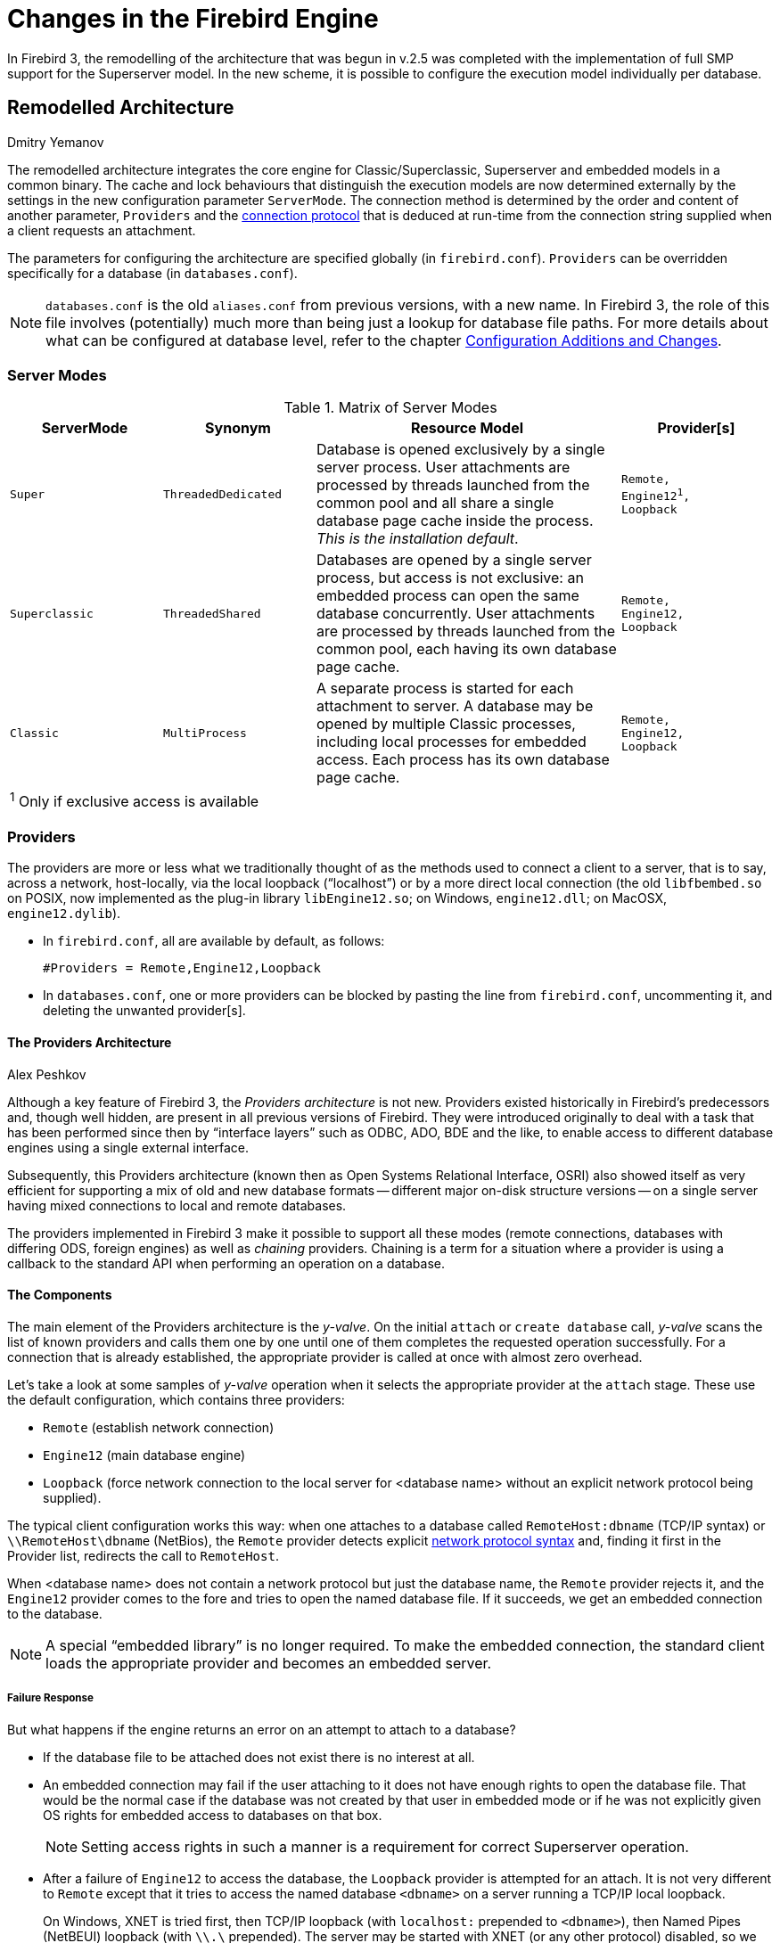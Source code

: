 [[rnfb30-engine]]
= Changes in the Firebird Engine

In Firebird 3, the remodelling of the architecture that was begun in v.2.5 was completed with the implementation of full SMP support for the Superserver model.
In the new scheme, it is possible to configure the execution model individually per database.

[[rnfb30-engine-architecture]]
== Remodelled Architecture
Dmitry Yemanov

The remodelled architecture integrates the core engine for Classic/Superclassic, Superserver and embedded models in a common binary.
The cache and lock behaviours that distinguish the execution models are now determined externally by the settings in the new configuration parameter `ServerMode`.
The connection method is determined by the order and content of another parameter, `Providers` and the <<rnfb30-engine-modes-protocols,connection protocol>> that is deduced at run-time from the connection string supplied when a client requests an attachment.

The parameters for configuring the architecture are specified globally (in `firebird.conf`).
`Providers` can be overridden specifically for a database (in `databases.conf`).

[NOTE]
====
`databases.conf` is the old `aliases.conf` from previous versions, with a new name.
In Firebird 3, the role of this file involves (potentially) much more than being just a lookup for database file paths.
For more details about what can be configured at database level, refer to the chapter <<rnfb30-fbconf,Configuration Additions and Changes>>.
====

[[rnfb30-engine-modes]]
=== Server Modes

.Matrix of Server Modes
[cols="1m,1m,2,1m", frame="all", options="header,footer", stripes="none"]
|===
^| ServerMode
^| Synonym
^| Resource Model
^| Provider[s]

|Super
|ThreadedDedicated
|Database is opened exclusively by a single server process.
User attachments are processed by threads launched from the common pool and all share a single database page cache inside the process.
_This is the installation default_.
|Remote, +
Engine12^1^, +
Loopback

|Superclassic
|ThreadedShared
|Databases are opened by a single server process, but access is not exclusive: an embedded process can open the same database concurrently.
User attachments are processed by threads launched from the common pool, each having its own database page cache.
|Remote, +
Engine12, +
Loopback

|Classic
|MultiProcess
|A separate process is started for each attachment to server.
A database may be opened by multiple Classic processes, including local processes for embedded access.
Each process has its own database page cache.
|Remote, +
Engine12, +
Loopback

4+>d| ^1^ Only if exclusive access is available
|===

[[rnfb30-engine-providers]]
=== Providers

The providers are more or less what we traditionally thought of as the methods used to connect a client to a server, that is to say, across a network, host-locally, via the local loopback ("`localhost`") or by a more direct local connection (the old `libfbembed.so` on POSIX, now implemented as the plug-in library `libEngine12.so`; on Windows, `engine12.dll`; on MacOSX, `engine12.dylib`). 

* In `firebird.conf`, all are available by default, as follows:
+
[source]
----
#Providers = Remote,Engine12,Loopback
----
* In `databases.conf`, one or more providers can be blocked by pasting the line from `firebird.conf`, uncommenting it, and deleting the unwanted provider[s].

[[rnfb30-engine-providers-about]]
==== The Providers Architecture
Alex Peshkov

Although a key feature of Firebird 3, the _Providers architecture_ is not new.
Providers existed historically in Firebird's predecessors and, though well hidden, are present in all previous versions of Firebird.
They were introduced originally to deal with a task that has been performed since then by "`interface layers`" such as ODBC, ADO, BDE and the like, to enable access to different database engines using a single external interface.

Subsequently, this Providers architecture (known then as Open Systems Relational Interface, OSRI) also showed itself as very efficient for supporting a mix of old and new database formats -- different major on-disk structure versions -- on a single server having mixed connections to local and remote databases.

The providers implemented in Firebird 3 make it possible to support all these modes (remote connections, databases with differing ODS, foreign engines) as well as _chaining_ providers.
Chaining is a term for a situation where a provider is using a callback to the standard API when performing an operation on a database.

==== The Components

The main element of the Providers architecture is the _y-valve_.
On the initial `attach` or `create database` call, _y-valve_ scans the list of known providers and calls them one by one until one of them completes the requested operation successfully.
For a connection that is already established, the appropriate provider is called at once with almost zero overhead.

Let's take a look at some samples of _y-valve_ operation when it selects the appropriate provider at the `attach` stage.
These use the default configuration, which contains three providers:

* `Remote` (establish network connection)
* `Engine12` (main database engine)
* `Loopback` (force network connection to the local server for <database name>  without an explicit network protocol being supplied).

The typical client configuration works this way: when one attaches to a database called `RemoteHost:dbname` (TCP/IP syntax) or `\\RemoteHost\dbname` (NetBios), the `Remote` provider detects explicit <<rnfb30-engine-modes-protocols,network protocol syntax>> and, finding it first in the Provider list, redirects the call to `RemoteHost`.

When <database name> does not contain a network protocol but just the database name, the `Remote` provider rejects it, and the `Engine12` provider comes to the fore and tries to open the named database file.
If it succeeds, we get an embedded connection to the database.

[NOTE]
====
A special "`embedded library`" is no longer required.
To make the embedded connection, the standard client loads the appropriate provider and becomes an embedded server.
====

===== Failure Response

But what happens if the engine returns an error on an attempt to attach to a database?

* If the database file to be attached does not exist there is no interest at all.
* An embedded connection may fail if the user attaching to it does not have enough rights to open the database file.
That would be the normal case if the database was not created by that user in embedded mode or if he was not explicitly given OS rights for embedded access to databases on that box.
+
[NOTE]
====
Setting access rights in such a manner is a requirement for correct Superserver operation.
====

* After a failure of `Engine12` to access the database, the `Loopback` provider is attempted for an attach.
It is not very different to `Remote` except that it tries to access the named database `<dbname>` on a server running a TCP/IP local loopback.
+ 
On Windows, XNET is tried first, then TCP/IP loopback (with `localhost:` prepended to `<dbname>`), then Named Pipes (NetBEUI) loopback (with `\\.\` prepended).
The server may be started with XNET (or any other protocol) disabled, so we try all the options.
On POSIX only TCP/IP protocol is supported, other options are not available
+ 
If the attachment succeeds, a remote-like connection is established with the database even though it is located on the local machine.

==== Other Providers

Use of providers is not limited to the three standard ones.
Firebird 3 does not support pre-ODS 12 databases.
Removing support for old formats from the engine helps to simplify its code and gain a little speed.
Taking into account that this speed gain sometimes takes place in performance-critical places, like searching a key in an index block, avoiding old code and related branches really does make Firebird fly faster.

Nevertheless, the Providers architecture does make it possible to access old databases when changing to a higher version of Firebird.
A suitable provider may be considered for inclusion in a later sub-release.

===== Custom Providers

A strong feature of the Providers architecture is ability for the deployer to add their own providers to the server, the client, or both.

So what else might be wanted on a client, other than a remote connection?
Recall _Provider chaining_ that was mentioned earlier.
Imagine a case where a database is accessed via a very slow network connection, say something like 3G or, worse, GPRS.
What comes to mind as a way to speed it up is to cache -- on the client -- some big tables that rarely change.
Such systems were actually implemented but, to do it, one had to rename `fbclient` to something arbitrary and load it into its own library called `fbclient`, thus making it possible to use standard tools to access the database at the same time as caching required tables.
It works but, as a solution, it is clearly not ideal.

With the Providers architecture, instead of renaming libraries, one just adds a local caching provider which can use any method to detect connections to it (something like a `cache@` prefix at the beginning of the database name, or whatever else you choose).

In this example, when the database name `cache@RemoteHost:dbname` is used, the caching provider accepts the connection and invokes the _y-valve_ once more with the traditional database name `RemoteHost:dbname`.
When the user later performs any call to his database, the caching provider gets control of it before `Remote` does and, for a locally cached table, can forestall calls to the remote server.

Use of chaining allows a lot of other useful things to be implemented.
An example might be MySQL-style replication at statement level without the need for triggers: just repeat the same  calls for the replication host, perhaps when a transaction is committed.
In this case, the chaining provider would be installed on the server, not the client, and no modification of the command line would be needed.

[NOTE]
====
That said, statement-level replication is a very questionable feature.
====

To avoid cycling when performing a callback to _y-valve_ at attach time, such a provider can modify the list of providers using the `isc_dpb_config parameter` in the DPB.
The same technique may be used at the client, too.

For details, see the <<rnfb30-fbconf,Configuration Additions and Changes>> chapter.

The ability to access foreign database engines using providers should not be overlooked, either.
It might seem strange to consider this, given the number of tools available for this sort of task.
Think about the ability to access other Firebird databases using `EXECUTE STATEMENT`, that became available in Firebird 2.5.
With a provider to ODBC or other common tool to access various data sources it is within reach to use `EXECUTE STATEMENT` to get direct access from procedures and triggers, to data from any database having a driver for the chosen access tool.
It is even possible to have a provider to access some particular type of foreign database engine if there is some reason to want to avoid the ODBC layer.

==== Providers Q & A

[qanda]
Interfaces and providers are probably very good, but I have an old task written using plain API functions and for a lot of reasons I can't rewrite it in the near future. Does it mean I will have problems migrating to Firebird 3?::

Definitely no problems.
The old API is supported for backward compatibility in Firebird 3 and will be supported in future versions as long as people need it.

And what about performance when using the old API?::

The functional API is implemented as a very thin layer over interfaces.
Code in most cases is trivial: convert passed handles to pointers to interfaces -- hitherto referred to as "`handle validation`" -- and invoke the appropriate function from the interface.
+ 
Functions that execute an SQL operation and fetch data from it are one place where coding is a little more complex, involving the SQLDA construct.
The data moves related to the SQLDA have always created an overhead.
The logic between the new and old APIs does not add significantly to that old overhead.

[[rnfb30-engine-modes-protocols]]
=== Connection String and Protocols

[term]_Connection string_ refers to the local or remote path to the database to which a client requests an attachment (connection).
The syntax of the connection string determines the transport protocol by which clients and the server communicate.
The legacy syntaxes for the available protocols, supported by all Firebird versions, are as follows:  

For TCP/IP (aka INET) protocol:: {empty}
+
[listing]
----
<host> [ / <port>] : <database file path or alias>
----
For named pipes (aka NetBEUI, aka WNET) protocol:: {empty}
+
[listing]
----
\\ <host> [ @ <port>] \ <database file path or alias>
----
For local connections, simply::
+
[listing]
----
<database file path or alias>....
----

Local connection is implied if `<host>` is omitted.
Depending on settings, platform and Firebird version, it could be performed via either the embedded engine, XNET (shared memory) protocol or TCP/IP localhost loopback.

[float]
===== Examples

Connect via TCP/IP using database name:: {empty}
+
[source]
----
192.168.0.11:/db/mydb.fdb
192.168.0.11:C:\db\mydb.fdb
myserver:C:\db\mydb.fdb
localhost:/db/mydb.fdb
----

Connect via TCP/IP using database alias:: {empty}
+
[source]
----
192.168.0.11:mydb
myserver:mydb
localhost:mydb
----

Connect via TCP/IP using non-default port 3051:: {empty}
+
[source]
----
192.168.0.11/3051:C:\db\mydb.fdb
192.168.0.11/3051:mydb
myserver/3051:/db/mydb.fdb
localhost/3051:/db/mydb.fdb
myserver/3051:mydb
localhost/3051:mydb
----

Connect via TCP/IP using non-default service name:: {empty}
+
[source]
----
192.168.0.11/fb_db:C:\db\mydb.fdb
192.168.0.11/fb_db:mydb
localhost/fb_db:/db/mydb.fdb
myserver/fb_db:/db/mydb.fdb
myserver/fb_db:mydb
localhost/fb_db:mydb
----

Connect via named pipes (Windows only):: {empty}
+
[source]
----
\\myserver\C:\db\mydb.fdb
\\myserver@fb_db\C:\db\mydb.fdb
----

Local connection:: {empty}
+
[source]
----
/db/mydb.fdb
C:\db\mydb.fdb
mydb
----

==== URL-Style Connection Strings

Firebird 3.0 introduces an additional, generalized, URL-style syntax for connection strings.
The pattern is:

[listing]
----
[ <protocol> : // [ <host> [ : <port> ] ] ] / <database file path or alias>

<protocol> ::= INET | WNET | XNET
----

`INET` resolves to TCP/IP, `WNET` to Named Pipes, while `XNET` surfaces the old "`Windows local protocol`" (shared memory).

[float]
====== Examples

Connect via TCP/IP using database name:: {empty}
+
[source]
----
inet://192.168.0.11//db/mydb.fdb
inet://192.168.0.11/C:\db\mydb.fdb
inet://myserver/C:\db\mydb.fdb
inet://localhost//db/mydb.fdb
----

Connect via TCP/IP using database alias:: {empty}
+
[source]
----
inet://192.168.0.11/mydb
inet://myserver/mydb
inet://localhost/mydb
----

Connect via TCP/IP using non-default port 3051:: {empty}
+
[source]
----
inet://192.168.0.11:3051/C:\db\mydb.fdb
inet://192.168.0.11:3051/mydb
inet://myserver:3051//db/mydb.fdb
inet://localhost:3051//db/mydb.fdb
inet://myserver:3051/mydb
inet://localhost:3051/mydb
----

Connect via TCP/IP using non-default service name:: {empty}
+
[source]
----
inet://192.168.0.11:fb_db/C:\db\mydb.fdb
inet://192.168.0.11:fb_db/mydb
inet://localhost:fb_db//db/mydb.fdb
inet://myserver:fb_db//db/mydb.fdb
inet://myserver:fb_db/mydb
inet://localhost:fb_db/mydb
----

Connect via named pipes:: {empty}
+
[source]
----
wnet://myserver/C:\db\mydb.fdb
wnet://myserver:fb_db/C:\db\mydb.fdb
----

Loopback connection via TCP/IP:: {empty}
+
[source]
----
inet:///db/mydb.fdb
inet://C:\db\mydb.fdb
inet://mydb
----

Loopback connection via named pipes:: {empty}
+
[source]
----
wnet://C:\db\mydb.fdb
wnet://mydb
----

Local connection via shared memory:: {empty}
+
[source]
----
xnet://C:\db\mydb.fdb
xnet://mydb
----

Local (embedded by default) connection:: {empty}
+
[source]
----
/db/mydb.fdb
C:\db\mydb.fdb
mydb
----

Local connection is implied if `<host>` is omitted.
Depending on settings, platform and Firebird version, it could be performed via either the embedded engine, XNET (shared memory) protocol or TCP/IP localhost loopback.

On the server side, the <<rnfb30-engine-providers,provider configuration>> is in the default order Remote, Engine12, Loopback.
If the [term]_Remote_ provider fails to match the connection string because the protocol or host parts are missing, then [term]_Engine12_, the embedded engine, handles it as a hostless connection.
To connect locally using a specific transport protocol, it is necessary to specify that protocol:

[source]
----
inet://<database file path or alias>
or
wnet://<database file path or alias>
or
xnet://<database file path or alias>
----

[NOTE]
====
WNET (named pipes) and XNET (shared memory) protocols are available only on Windows.
====

[[rnfb30-engine-plugins]]
=== Plug-Ins
Alex Peshkov

From version 3 onward, Firebird's architecture supports plug-ins.
For a number of predefined points in the Firebird code, a developer can write his own fragment of code for execution when needed.

A plug-in is not necessarily one written by a third party: Firebird has a number of intrinsic plug-ins.
Even some core parts of Firebird are implemented as plug-ins.

==== What is a Plug-In?

The term "`plug-in`" is used to name related but different things:

* a dynamic library, containing code to be loaded as a plug-in (often called a _plug-in module_) and stored in the `$FIREBIRD/plugins` directory;
* code _implementing_ a plug-in.
That is slightly different from the _library_, since a single dynamic library may contain code for more than one plug-in;
* a plug-in's _factory_: an object created by that code (pure virtual C{plus}{plus} class), creating instances of the plug-in at Firebird's request;
* an _instance_ of the plug-in, created by its factory.

==== Plug-In Types

Firebird's plug-in architecture makes it possible to create plug-ins of predefined types.
Each version of Firebird will have a fixed set of supported plug-in types.
To add a further type, the first requirement is to modify the Firebird code.
Our plug-in architecture facilitates both adding new types of plug-ins and simplifying the coding of the plug-in along generic lines.

To be able to implement a plug-in, say, for encrypting a database on the disk, the Firebird code has to be prepared for it: it must have a point from which the plug-in is called.

The set of plug-in types implemented in Firebird 3 comprises:

user authentication related::
** `AuthServer` (validates user's credentials on server when logins are used)
** `AuthClient` (prepares credentials to be passed over the wire)
** `AuthUserManagement` (maintains a list of users on a server in a format known to AuthServer)

ExternalEngine::
Controls the use of various engines, see <<rnfb30-engine-extengines,External Engines>>.

Trace::
The Trace plug-in was introduced in Firebird 2.5, but the way it interacts with the engine was changed in Firebird 3 to accord with the new generic rules.

Encryption::
encrypting plug-ins are for
** network (`WireCrypt`)
** disk (`DbCrypt`)
** a helper plug-in (`KeyHolder`), used to help maintain the secret key(s) for `DbCrypt`

Provider::
Firebird 3 supports <<rnfb30-engine-providers-about,providers>> as a plug-in type.

==== Technical Details

Plug-ins use a set of special Firebird interfaces.
All plug-in-specific interfaces are reference counted, thus putting their lifetime under specific control.
Interfaces are declared in the include file `plug-in.h`.
A simple example for writing a plug-in module can be found in `DbCrypt_example`.

[NOTE]
====
The example does not perform any actual encryption, it is just a sample of how to write a plug-in.
Complete instructions for writing plug-ins are not in scope for this document.
====

===== Features of a Plug-In

A short list of plug-in features:

* You can write a plug-in in any language that supports pure virtual interfaces.
Interface declarations will need to be written for your language if they are missing.
* As with UDFs, you are free to add any reasonable code to your plug-in -- with emphasis on _reasonable_.
For example, prompting for user input at the server's console from a plug-in is hardly "`reasonable`"!
* Calling the Firebird API from your plug-in is OK, if needed.
For example, the default authentication server and user manager use a Firebird database to store accounts.
* Firebird provides a set of interfaces to help with configuring your plug-ins.
It is not obligatory to use them, since the plug-in code is generic and can employ any useful method for capturing configuration information.
However, using the standard tools provides commonality with the established configuration style and should save the additional effort of rolling your own and documenting it separately.

[[rnfb30-config-plugins]]
===== Configuring Plug-ins

Configuration of plug-ins has two parts:

. The engine has to be instructed what plug-ins it should load
. The plug-ins themselves sometimes need some configuration.

The plug-ins to be loaded for each plug-in type are defined in the main configuration file, `firebird.conf`, usually with defaults.
The ones defined in Firebird 3 are discussed in the chapter entitled "`<<rnfb30-fbconf,Configuration Additions and Changes>>`".
In summary, the set that provides normal operation in the server, client and embedded cases consists of:

* `AuthServer = Srp, Win_Sspi`
* `AuthClient = Srp, Win_Sspi, Legacy_Auth`
* `UserManager = Srp`
* `TracePlugin = fbtrace`
* `Providers = Remote,Engine12,Loopback`
* `WireCryptPlugin = Arc4`

[NOTE]
====
If you want to add other plug-ins, they must be cited in `firebird.conf`.
Apart from other considerations, this requirement acts as a security measure to avoid loading unknown code.
====

Taking the entry `TracePlugin = fbtrace` as an example, what does the value `fbtrace` signify?
In a trivial case, it can indicate the name of a dynamic library, but the precise answer is more complicated.

As mentioned earlier, a single plug-in module may implement more than one plug-in.
In addition, a single plug-in may have more than one configuration at once, with a separate plug-in factory created for each configuration.
Each of these three object contexts (module | implementation | factory) has its own name:

* The name of a module is the file name of a dynamic library
* The name of a plug-in implementation is the one given to it by the developer of the plug-in.
It is hard-coded inside the module.
* The name of a factory is, by default, the same as the name of the plug-in implementation's name.
It is the factory name which is actually used in `firebird.conf`.

In a typical trivial case, a module contains one plug-in that works with just one configuration and all three names are equal, and no more configuration is needed.
An example would be `libEngine12.so` / `Engine12.dll` / `Engine12.dylib`, that contains the implementation of the embedded provider `Engine12`.
Nothing other than the record `Providers = Engine12` is needed to load it.

For something more complex a file will help you to set up the plug-in factories precisely.

[[rnfb30-config-plugins-conf]]
===== plugins.conf

The file `$(root)/plugins.conf` has two types of records: `config` and `plugin`.

the `plugin` record is a set of rules for loading and activating the plug-in.
Its format is:

[listing]
----
Plugin = PlugName ## this is the name to be referenced in firebird.conf
  {
    Module = LibName ## name of dynamic library
    RegisterName = RegName ## name given to plug-in by its developer
    Config = ConfName ## name of config record to be used
    ConfigFile = ConfFile ## name of a file that contains plug-in's configuration
  }
----

When plug-in _PlugName_ is needed, Firebird loads the library _LibName_ and locates the plug-in registered with the name _RegName_.
The configuration values from the config record _ConfName_ or the config file _ConfFile_ are passed to the library.

[NOTE]
====
If both _ConfName_ and _ConfFile_ are given, then the config record will be used.

If both parameters are missing, the default _PlugName_ is used; *except that* if the `ConfigFile` is present and its name is the same as the module's dynamic library but with a `.conf` extension, it will be used.
====

The `ConfigFile` is expected to use the format `Key=Value`, in line with other Firebird configuration files.

For the plug-in configuration record the same format is used:

[source]
----
Config = ConfName
  {
    Key1 = Value1
    Key2 = Value2
    ...
  }
----

[float]
====== A Sample Setup

Suppose you have a server for which some clients trust the wire encryption from one vendor and others prefer a different one.
They have different licences for the appropriate client components but both vendors use the name "`BestCrypt`" for their products.

The situation would require renaming the libraries to, say, WC1 and WC2, since there cannot be two files in the same directory with the same name.
Now, the modules stop loading automatically because neither is called "`BestCrypt`" any longer.

To fix the problem, `plug-ins.conf` should contain something like this:

[source]
----
Plugin = WC1
  {
    RegisterName = BestCrypt
  }
Plugin = WC2
  {
    RegisterName = BestCrypt
  }
----

The module names will be automatically set to WC1 and WC2 and found.
You can add any configuration info that the plug-ins need.

Remember to modify `firebird.conf` to enable both plug-ins for the `WireCryptPlugin` parameter:

[source]
----
WireCryptPlugin = WC1, WC2
----

The server will now select appropriate plug-in automatically to talk to the client.

Another sample is distributed with Firebird, in `$(root)/plugins.conf`, configuring one of the standard plug-ins, UDR.
Because it was written to a use non-default configuration, the module name and one configuration parameter are supplied explicitly.

[[rnfb30-config-plugins-qanda]]
==== Plug-Ins Q & A

[qanda]
There are plug-ins named `Remote`, `Loopback`, `Arc4` in the default configuration, but no libraries with such names. How do they work?::

They are "`built-in`" plug-ins, built into the fbclient library, and thus always present.
Their existence is due to the old ability to distribute the Firebird client for Windows as a single dll.
The feature is retained for cases where the standard set of plug-ins is used.

What do the names of `Srp` and `Arc4` plug-ins mean?::

`Srp` implements the Secure Remote Passwords protocol, the default way of authenticating users in Firebird 3.
Its effective password length is 20 bytes, resistant to most attacks (including "`man in the middle`") and works without requiring any key exchange between client and server to work.
+ 
`Arc4` means Alleged RC4 -- an implementation of RC4 cypher.
Its advantage is that it can generate a unique, cryptographically strong key on both client and server that is impossible to guess by capturing data transferred over the wire during password validation by SRP.
+ 
The key is used by `Arc4` after the SRP handshake, which makes wire encryption secure without need to exchange any keys between client and server explicitly.

What do `Win_Sspi` and `Legacy_Auth` mean?::

Windows SSPI has been in use since Firebird 2.1 for Windows trusted user authentication.
`Legacy_Auth` is a compatibility plug-in to enable connection by the Firebird 3 client to older servers.
It is enabled by default in the client.
+ 
And yes, it still transfers almost plain passwords over the wire, for compatibility.
+ 
On the server it works with `security3.fdb` just as with a security database from Firebird 2.5.
It should be avoided except in situations where you understand well what you are sacrificing.
+ 
To use `Legacy_Auth` on the server you will need to avert network traffic encryption in `firebird.conf` by reducing the default `Required` setting for the `WireCrypt` parameter, either
+
[source]
----
WireCrypt = Enabled
----
+
or
+
[source]
----
WireCrypt = Disabled
----

How can I find out what the standard Authentication and User Manager plug-ins are?::

They are listed in `firebird.conf`.

[[rnfb30-engine-extengines]]
=== External Engines
Adriano dos Santos Fernandes

The UDR (User Defined Routines) engine adds a layer on top of the FirebirdExternal engine interface with the purpose of

* establishing a way to hook external modules into the server and make them available for use
* creating an API so that external modules can register their available routines
* making instances of routines "`per attachment`", rather than dependent on the internal implementation details of the engine

[[rnfb30-engine-extengines-names]]
==== External Names

An external name for the UDR engine is defined as

[listing]
----
'<module name>!<routine name>!<misc info>'
----

The `<module name>` is used to locate the library, `<routine name>` is used to locate the routine registered by the given module, and `<misc info>` is an optional user-defined string that can be passed to the routine to be read by the user.

[[rnfb30-engine-extengines-modules]]
==== Module Availability

Modules available to the UDR engine should be in a directory listed by way of the path attribute of the corresponding `plugin_config` tag.
By default, a UDR module should be on `<fbroot>/plugins/udr`, in accordance with its path attribute in `<fbroot>/plugins/udr_engine.conf`.

The user library should include `FirebirdUdr.h` (or `FirebirdUdrCpp.h`) and link with the `udr_engine` library.
Routines are easily defined and registered, using some macros, but nothing prevents you from doing things manually.

[NOTE]
====
A sample routine library is implemented in `examples/udr`, showing how to write functions, selectable procedures and triggers.
It also shows how to interact with the current attachment through the legacy API.
====

[[rnfb30-engine-extengines-scope]]
==== Scope

The state of a UDR routine (i.e., its member variables) is shared among multiple invocations of the same routine until it is unloaded from the metadata cache.
However, it should be noted that the instances are isolated "`per session`".

[[rnfb30-engine-extengines-charset]]
==== Character Set

By default, UDR routines use the character set that was specified by the client.

[NOTE]
====
In future, routines will be able to modify the character set by overriding the `getCharSet` method.
The chosen character set will be valid for communication with the old Firebird client library as well as the communications passed through the FirebirdExternal API.
====

[[rnfb30-engine-extengines-enable]]
==== Enabling UDRs in the Database

Enabling an external routine in the database involves a DDL command to "`create`" it.
Of course, it was already created externally and (we hope) well tested.

.Syntax
[listing]
----
{ CREATE [ OR ALTER ] | RECREATE | ALTER } PROCEDURE <name>
  [ ( <parameter list> ) ]
  [ RETURNS ( <parameter list> ) ]
  EXTERNAL NAME '<external name>' ENGINE <engine>

{ CREATE [ OR ALTER ] | RECREATE | ALTER } FUNCTION <name>
  [ <parameter list> ]
  RETURNS <data type>
  EXTERNAL NAME '<external name>' ENGINE <engine>

{ CREATE [ OR ALTER ] | RECREATE | ALTER } TRIGGER <name>
  ...
  EXTERNAL NAME '<external name>' ENGINE <engine>
----

.Examples
[source]
----
create procedure gen_rows (
  start_n integer not null,
  end_n integer not null
) returns (
  n integer not null
) external name 'udrcpp_example!gen_rows'
  engine udr;

create function wait_event (
  event_name varchar(31) character set ascii
) returns integer
  external name 'udrcpp_example!wait_event'
  engine udr;

create trigger persons_replicate
  after insert on persons
  external name 'udrcpp_example!replicate!ds1'
  engine udr;
----

[[rnfb30-engine-extengines-how]]
==== How it Works

The external names are opaque strings to Firebird.
They are recognized by specific external engines.
External engines are declared in configuration files, possibly in the same file as a plug-in, as in the sample UDR library that is implemented in `$(root)/plugins`.

[source]
----
external_engine = UDR {
  plugin_module = UDR_engine
}

plugin_module = UDR_engine {
  filename = $(this)/udr_engine
  plugin_config = UDR_config
}

plugin_config = UDR_config {
  path = $(this)/udr
}
----

When Firebird wants to load an external routine (function, procedure or trigger) into its metadata cache, it gets the external engine through the plug-in external engine factory and asks it for the routine.
The plug-in used is the one referenced by the attribute `plugin_module` of the external engine.

[NOTE]
====
Depending on the server architecture (Superserver, Classic, etc) and implementation details, Firebird may get external engine instances "`per database`" or "`per connection`".
Currently, it always gets instances "`per database`".
====

[[rnfb3-engine-optimizer]]
== Optimizer Improvements
Dmitry Yemanov

* See Tracker item http://tracker.firebirdsql.org/browse/CORE-4528[CORE-4528].
+ 
Hash/merge joins for non-field (DBKEY or derived expression) equalities are now allowed.

* See Tracker item http://tracker.firebirdsql.org/browse/CORE-1482[CORE-1482].
+ 
The optimizer now considers the `ORDER BY` optimization when making its decision about join order.

[[rnfb3-engine-optimizations]]
== Other Optimizations
Vlad Khorsun

* See Tracker item http://tracker.firebirdsql.org/browse/CORE-4556[CORE-4556].
+ 
Data pages are now allocated as a group of sequential ordered pages (extents).

* See Tracker item http://tracker.firebirdsql.org/browse/CORE-4445[CORE-4445].
+ 
The main database file extends faster when physical backup state changes from _stalled_ to _merge_.

* See Tracker item http://tracker.firebirdsql.org/browse/CORE-4443[CORE-4443].
+ 
Linux systems that support "`fast file growth`" can now use it.

* See Tracker item http://tracker.firebirdsql.org/browse/CORE-4432[CORE-4432].
+ 
Attachments no longer block others when the allocation table is read for the first time.

* See Tracker item http://tracker.firebirdsql.org/browse/CORE-4431[CORE-4431].
+ 
Contention has been reduced for the allocation table lock while database is in _stalled_ physical backup state.

[[rnfb3-engine-remote]]
== Remote Interface/Network Protocol
Dmitry Yemanov

Tracker item http://tracker.firebirdsql.org/browse/CORE-2530[CORE-2530].

Further improvements were made to Firebird's network protocol, providing a denser data stream and better prefetch logic.
The following improvements were implemented:

. The full length of a field whose value is `NULL` is no longer sent over the wire.
(Tracker item http://tracker.firebirdsql.org/browse/CORE-2897[CORE-2897]).
`NULL` flags (4 bytes per field) are replaced with a bitmap and only these flags are transmitted, in the bitmap.
+ 
This improvement is available for the DSQL API only, so _gbak_ does not benefit from this improvement, as it uses a lower level BLR API.
. The prefetch (batch receive) algorithm is now aware of variable-length messages, so that ``VARCHAR``s and ``NULL``s may reduce the transmitted message size, allowing more rows to be transmitted in each batch.

.Acknowledgement
[NOTE]
====
This work was sponsored by donations collected at the 9th Firebird Developers' Day conference in Brazil.
====

[[rnfb3-engine-misc]]
== Miscellaneous Improvements

Miscellaneous engine improvements include:

[[rnfb3-engine-misc-conn-limit]]
=== Connections Limit Raised
Paul Beach

(http://tracker.firebirdsql.org/browse/CORE-4439[CORE-4439])
-- Maximum connections (`FD_SETSIZE`) on Windows Superserver and Superclassic was raised from 1024 to 2048.

[[rnfb3-engine-misc-error-diag]]
=== Better Error Diagnosis
Dmitry Yemanov

(http://tracker.firebirdsql.org/browse/CORE-3881[CORE-3881])
-- The error reported for index/constraint violations has been extended to include the problematic key value.

[[rnfb3-engine-misc-icu]]
=== ICU Version Upgraded
Adriano dos Santos Fernandes

(http://tracker.firebirdsql.org/browse/CORE-2224[CORE-2224])
-- The ICU version was upgraded to v.52.1.

[[rnfb3-engine-misc-debug]]
=== Internal Debug Info Made Human-readable
Vlad Khorsun

A new BLOB filter translates internal debug information into text.

[[rnfb3-engine-misc-silly]]
=== A Silly Message is Replaced
Claudio Valderrama C.

A silly message sent by the parser when a reference to an undefined object was encountered was replaced with one that tells it like it really is.

[[rnfb3-engine-misc-record-version]]
=== New Pseudocolumn RDB$RECORD_VERSION
Adriano dos Santos Fernandes

A pseudocolumn named `RDB$RECORD_VERSION` returns the number of the transaction that created the current record version.

It is retrieved the same way as `RDB$DB_KEY`, i.e., `select RDB$RECORD_VERSION from aTable where...`

[[rnfb3-engine-misc-systemd]]
=== systemd init Scripts
Alex Peshkov

systemd init scripts are available in Firebird 3 POSIX installers.
See Tracker ticket http://tracker.firebirdsql.org/browse/CORE-4085[CORE-4085].

[[rnfb3-engine-loaderrors]]
=== Firebird 3.0.4: Better Reporting on Dynamic Library Loading Errors
Alex Peshkov

A mistake in the initial design of the `ModuleLoader` class meant that errors displayed when dynamic libraries failed to load were lacking any OS-specific information about the reason for the failure (no such file, invalid format, unresolved external reference, etc.).
The only report was "`Module/library not loaded`".
In many cases, that made it extremely hard to find and fix the related bugs.

Firebird 3.0.4 extends the reported errors to show the exact reason a library failed to load.

.Exceptions
[NOTE]
====
Because the use of external functions (UDFs) has been deprecated, those modules do not get this extended error treatment.
The other exception is the ICU modules, due to the fact more than 50 retries are done when those libraries fail to load.
Reporting such an avalanche of error detail was considered impracticable.
====
